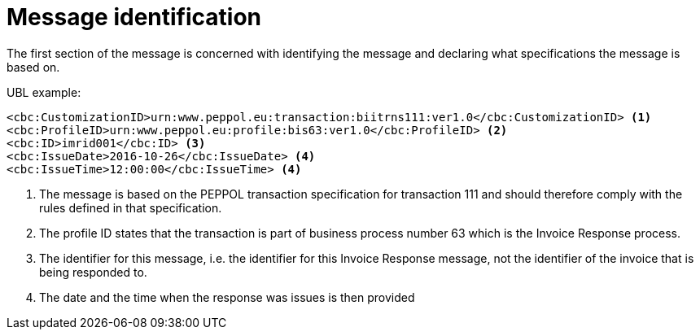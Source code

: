 [[message-identification]]
= Message identification

The first section of the message is concerned with identifying the message and declaring what specifications the message is based on.

.UBL example:
[source, xml]
----
<cbc:CustomizationID>urn:www.peppol.eu:transaction:biitrns111:ver1.0</cbc:CustomizationID> <1>
<cbc:ProfileID>urn:www.peppol.eu:profile:bis63:ver1.0</cbc:ProfileID> <2>
<cbc:ID>imrid001</cbc:ID> <3>
<cbc:IssueDate>2016-10-26</cbc:IssueDate> <4>
<cbc:IssueTime>12:00:00</cbc:IssueTime> <4>
----
<1> The message is based on the PEPPOL transaction specification for transaction 111 and should therefore comply with the rules defined in that specification.
<2> The profile ID states that the transaction is part of business process number 63 which is the Invoice Response process.
<3> The identifier for this message, i.e. the identifier for this Invoice Response message, not the identifier of the invoice that is being responded to.
<4> The date and the time when the response was issues is then provided
